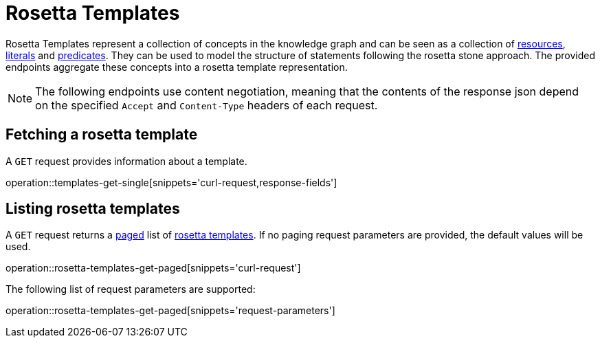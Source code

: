 = Rosetta Templates

Rosetta Templates represent a collection of concepts in the knowledge graph and can be seen as a collection of <<Resources,resources>>, <<Literals,literals>> and <<Predicates,predicates>>.
They can be used to model the structure of statements following the rosetta stone approach.
The provided endpoints aggregate these concepts into a rosetta template representation.

NOTE: The following endpoints use content negotiation, meaning that the contents of the response json depend on the specified `Accept` and `Content-Type` headers of each request.

[[rosetta-templates-fetch]]
== Fetching a rosetta template

A `GET` request provides information about a template.

operation::templates-get-single[snippets='curl-request,response-fields']

[[rosetta-templates-list]]
== Listing rosetta templates

A `GET` request returns a <<sorting-and-pagination,paged>> list of <<rosetta-templates-fetch,rosetta templates>>.
If no paging request parameters are provided, the default values will be used.

operation::rosetta-templates-get-paged[snippets='curl-request']

The following list of request parameters are supported:

operation::rosetta-templates-get-paged[snippets='request-parameters']
